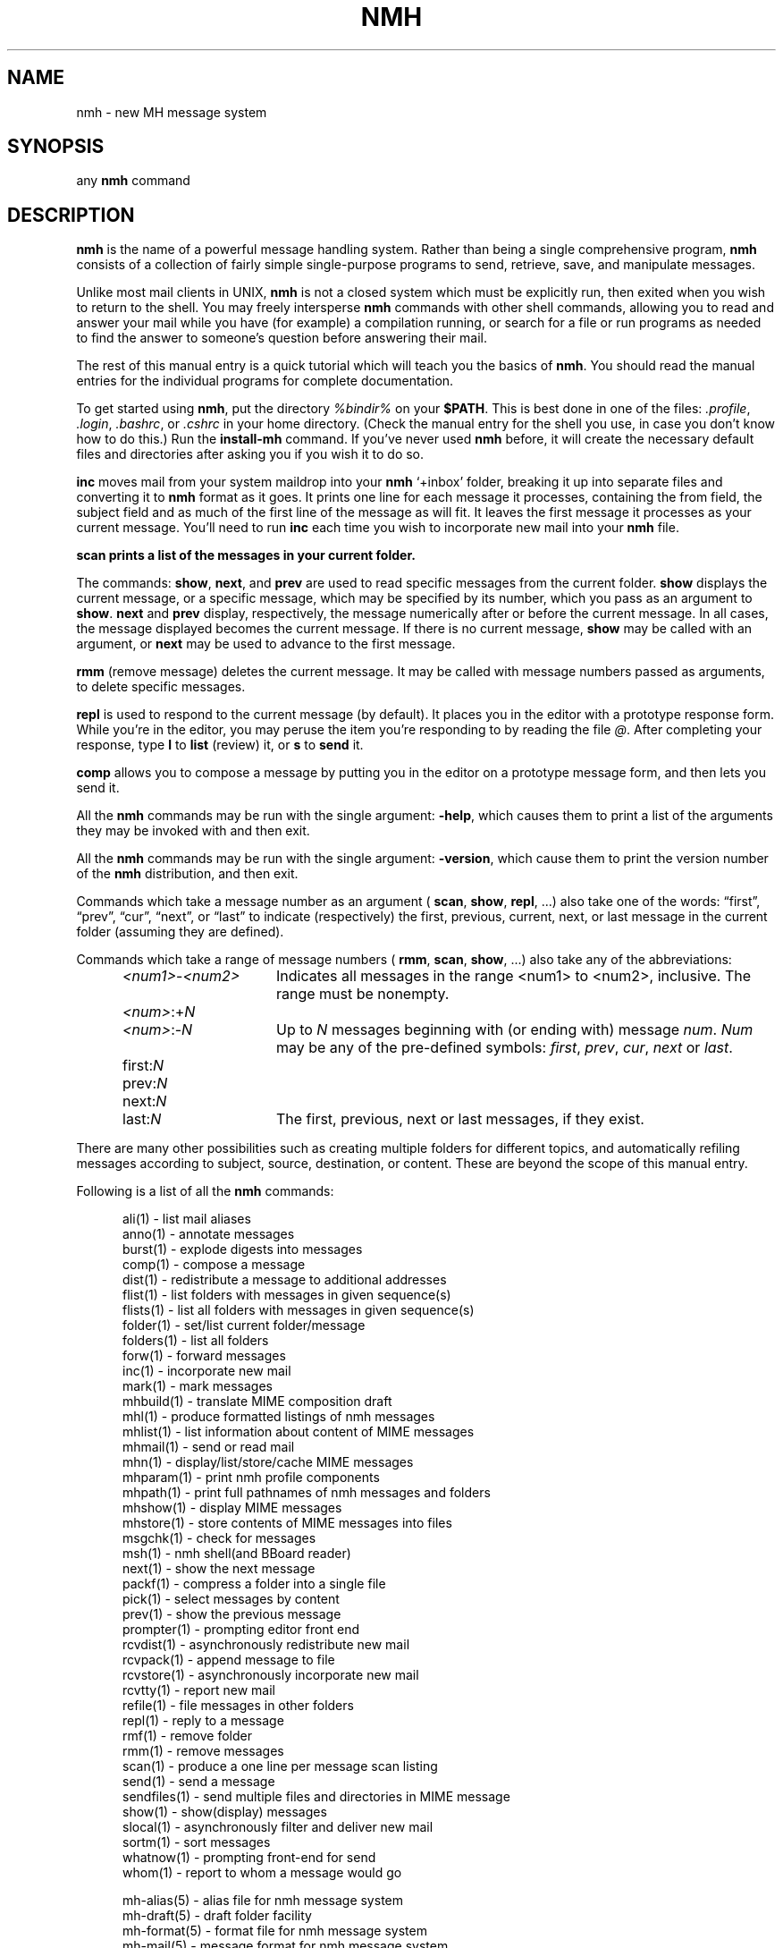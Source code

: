 .\"
.\" %nmhwarning%
.\"
.TH NMH %manext7% "%nmhdate%" MH.6.8 [%nmhversion%]
.SH NAME
nmh \- new MH message system
.SH SYNOPSIS
any
.B nmh
command
.SH DESCRIPTION
.B nmh
is the name of a powerful message handling system.  Rather than
being a single comprehensive program,
.B nmh
consists of a collection
of fairly simple single-purpose programs to send, retrieve, save,
and manipulate messages.
.PP
Unlike most mail clients in UNIX,
.B nmh
is not a closed system which
must be explicitly run, then exited when you wish to return to the shell.
You may freely intersperse
.B nmh
commands with other shell commands,
allowing you to read and answer your mail while you have (for example)
a compilation running, or search for a file or run programs as needed
to find the answer to someone's question before answering their mail.
.PP
The rest of this manual entry is a quick tutorial which will teach you
the basics of
.BR nmh .
You should read the manual entries for the
individual programs for complete documentation.
.PP
To get started using
.BR nmh ,
put the directory
.I %bindir%
on your
.BR $PATH .
This is best done in one of the files:
.IR \&.profile ,
.IR \&.login ,
.IR \&.bashrc ,
or
.I \&.cshrc
in your home directory.  (Check the
manual entry for the shell you use, in case you don't know how to
do this.)  Run the
.B install-mh
command.  If you've never used
.B nmh
before, it will create the necessary default files and directories after
asking you if you wish it to do so.
.PP
.B inc
moves mail from your system maildrop into your
.B nmh
`+inbox' folder, breaking it up into separate files and converting it
to
.B nmh
format as it goes.  It prints one line for each message it
processes, containing the from field, the subject field and as much of
the first line of the message as will fit.  It leaves the first message
it processes as your current message.  You'll need to run
.B inc
each
time you wish to incorporate new mail into your
.B nmh
file.
.PP
.B scan
.B prints a list of the messages in your current folder.
.PP
The commands:
.BR show ,
.BR next ,
and
.B prev
are used to read
specific messages from the current folder.
.B show
displays the
current message, or a specific message, which may be specified by its
number, which you pass as an argument to
.BR show .
.B next
and
.B prev
display, respectively, the message numerically after or before
the current message.  In all cases, the message displayed becomes the
current message.  If there is no current message,
.B show
may be
called with an argument, or
.B next
may be used to advance to the
first message.
.PP
.B rmm
(remove message) deletes the current message.  It may be called
with message numbers passed as arguments, to delete specific messages.
.PP
.B repl
is used to respond to the current message (by default).
It places you in the editor with a prototype response form.  While you're
in the editor, you may peruse the item you're responding to by reading
the file
.IR @ .
After completing your response, type
.B l
to
.B list
(review) it, or
.B s
to
.B send
it.
.PP
.B comp
allows you to compose a message by putting you in the editor
on a prototype message form, and then lets you send it.
.PP
All the
.B nmh
commands may be run with the single argument:
.BR \-help ,
which causes them to print a list of the arguments they may be invoked
with and then exit.
.PP
All the
.B nmh
commands may be run with the single argument:
.BR \-version ,
which cause them to print the version number of the
.B nmh
distribution, and then exit.
.PP
Commands which take a message number as an argument (
.BR scan ,
.BR show ,
.BR repl ,
\&...)  also take one of the words: \*(lqfirst\*(rq,
\*(lqprev\*(rq, \*(lqcur\*(rq, \*(lqnext\*(rq, or \*(lqlast\*(rq to indicate
(respectively) the first, previous, current, next, or last message in
the current folder (assuming they are defined).

Commands which take a range of message numbers (
.BR rmm ,
.BR scan ,
.BR show ,
\&...)  also take any of the abbreviations:
.PP
.RS 5
.IP \fI<num1>\fR\-\fI<num2>\fR 15
Indicates all messages in the range <num1> to <num2>, inclusive. The range must be nonempty.
.IP \fI<num>\fR:+\fIN\fR 15
.IP \fI<num>\fR:\-\fIN\fR 15
Up to
.I N
messages beginning with (or ending with) message
.IR num .
.I Num
may be any of the pre-defined symbols:
.IR first ,
.IR prev ,
.IR cur ,
.I next
or
.IR last .
.IP first:\fIN\fR 15
.IP prev:\fIN\fR 15
.IP next:\fIN\fR 15
.IP last:\fIN\fR 15
The first, previous, next or last
messages, if they exist.
.RE
.PP
There are many other possibilities such as creating multiple folders
for different topics, and automatically refiling messages according to
subject, source, destination, or content.  These are beyond the scope
of this manual entry.
.PP
Following is a list of all the
.B nmh
commands:
.PP
.RS 5
.fc ^ ~
.nf
.ta 1.5i
^ali(1)~^\- list mail aliases
^anno(1)~^\- annotate messages
^burst(1)~^\- explode digests into messages
^comp(1)~^\- compose a message 
^dist(1)~^\- redistribute a message to additional addresses
^flist(1)~^\- list folders with messages in given sequence(s)
^flists(1)~^\- list all folders with messages in given sequence(s)
^folder(1)~^\- set/list current folder/message
^folders(1)~^\- list all folders
^forw(1)~^\- forward messages
^inc(1)~^\- incorporate new mail
^mark(1)~^\- mark messages
^mhbuild(1)~^\- translate MIME composition draft
^mhl(1)~^\- produce formatted listings of nmh messages
^mhlist(1)~^\- list information about content of MIME messages
^mhmail(1)~^\- send or read mail
^mhn(1)~^\- display/list/store/cache MIME messages
^mhparam(1)~^\- print nmh profile components
^mhpath(1)~^\- print full pathnames of nmh messages and folders
^mhshow(1)~^\- display MIME messages
^mhstore(1)~^\- store contents of MIME messages into files
^msgchk(1)~^\- check for messages
^msh(1)~^\- nmh shell(and BBoard reader)
^next(1)~^\- show the next message
^packf(1)~^\- compress a folder into a single file
^pick(1)~^\- select messages by content
^prev(1)~^\- show the previous message
^prompter(1)~^\- prompting editor front end
^rcvdist(1)~^\- asynchronously redistribute new mail
^rcvpack(1)~^\- append message to file
^rcvstore(1)~^\- asynchronously incorporate new mail
^rcvtty(1)~^\- report new mail
^refile(1)~^\- file messages in other folders
^repl(1)~^\- reply to a message
^rmf(1)~^\- remove folder
^rmm(1)~^\- remove messages
^scan(1)~^\- produce a one line per message scan listing
^send(1)~^\- send a message
^sendfiles(1)~^\- send multiple files and directories in MIME message
^show(1)~^\- show(display) messages
^slocal(1)~^\- asynchronously filter and deliver new mail
^sortm(1)~^\- sort messages
^whatnow(1)~^\- prompting front\-end for send
^whom(1)~^\- report to whom a message would go
.sp
^mh\-alias(5)~^\- alias file for nmh message system
^mh\-draft(5)~^\- draft folder facility
^mh\-format(5)~^\- format file for nmh message system
^mh\-mail(5)~^\- message format for nmh message system
^mh\-profile(5)~^\- user customization for nmh message system
^mh\-sequence(5)~^\- sequence specification for nmh message system
^mh\-tailor(5)~^\- mail transport configuration for nmh message system
.sp
^ap(8)~^\- parse addresses 822\-style
^conflict(8)~^\- search for alias/password conflicts
^dp(8)~^\- parse dates 822\-style
^fmtdump(8)~^\- decode \fInmh\fP format files
^install\-mh(8)~^\- initialize the nmh environment
^post(8)~^\- deliver a message
.fi
.RE

.SH FILES
.fc ^ ~
.nf
.ta \w'%etcdir%/ExtraBigFileName  'u
^%bindir%~^contains \fInmh\fR commands
^%etcdir%~^contains \fInmh\fR format files
^%libdir%~^contains \fInmh\fR library commands
^$HOME/\&.mh\(ruprofile~^The user profile
.fi

.SH "PROFILE COMPONENTS"
.fc ^ ~
.nf
.ta 2.4i
.ta \w'ExtraBigProfileName  'u
^Path:~^To determine the user's nmh directory
.fi

.SH BUGS
If problems are encountered with an
.B nmh
program, the problems should
be reported to the local maintainers of
.BR nmh .
When doing this, the
name of the program should be reported, along with the version information
for the program.
.br
To find out what version of an
.B nmh
program is being run, invoke
the program with the
.B \-version
switch.  This information includes
the version of
.BR nmh ,
the host it was generated on, and the date the
program was loaded.
.PP
Send bug reports and suggestions to
.IR nmh-workers@nongnu.org .
.SH "SEE ALSO"
mh-chart(7)
